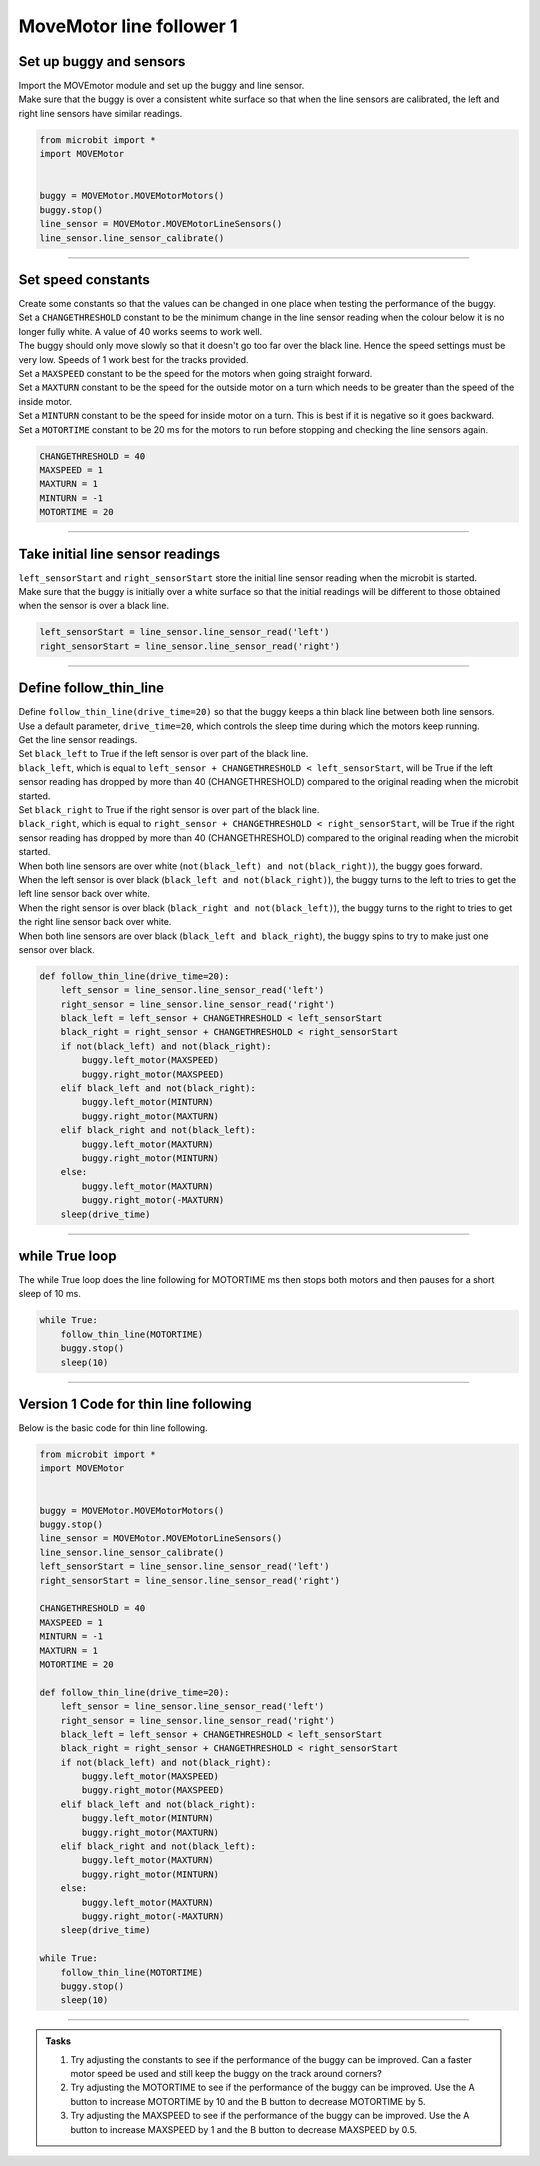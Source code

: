 ====================================================
MoveMotor line follower 1
====================================================

Set up buggy and sensors
----------------------------------------

| Import the MOVEmotor module and set up the buggy and line sensor.
| Make sure that the buggy is over a consistent white surface so that when the line sensors are calibrated, the left and right line sensors have similar readings.

.. code-block:: python

    from microbit import *
    import MOVEMotor


    buggy = MOVEMotor.MOVEMotorMotors()
    buggy.stop()
    line_sensor = MOVEMotor.MOVEMotorLineSensors()
    line_sensor.line_sensor_calibrate()

----

Set speed constants
----------------------------------------

| Create some constants so that the values can be changed in one place when testing the performance of the buggy.
| Set a ``CHANGETHRESHOLD`` constant to be the minimum change in the line sensor reading when the colour below it is no longer fully white. A value of 40 works seems to work well.
| The buggy should only move slowly so that it doesn't go too far over the black line. Hence the speed settings must be very low. Speeds of 1 work best for the tracks provided.
| Set a ``MAXSPEED`` constant to be the speed for the motors when going straight forward.
| Set a ``MAXTURN`` constant to be the speed for the outside motor on a turn which needs to be greater than the speed of the inside motor.
| Set a ``MINTURN`` constant to be the speed for inside motor on a turn. This is best if it is negative so it goes backward.
| Set a ``MOTORTIME`` constant to be 20 ms for the motors to run before stopping and checking the line sensors again.

.. code-block:: python

    CHANGETHRESHOLD = 40
    MAXSPEED = 1
    MAXTURN = 1
    MINTURN = -1
    MOTORTIME = 20

----

Take initial line sensor readings
----------------------------------------

| ``left_sensorStart`` and ``right_sensorStart`` store the initial line sensor reading when the microbit is started.
| Make sure that the buggy is initially over a white surface so that the initial readings will be different to those obtained when the sensor is over a black line.

.. code-block:: python

    left_sensorStart = line_sensor.line_sensor_read('left')
    right_sensorStart = line_sensor.line_sensor_read('right')

----

Define follow_thin_line
----------------------------------------

| Define ``follow_thin_line(drive_time=20)`` so that the buggy keeps a thin black line between both line sensors.
| Use a default parameter, ``drive_time=20``, which controls the sleep time during which the motors keep running.
| Get the line sensor readings.
| Set ``black_left`` to True if the left sensor is over part of the black line.
| ``black_left``, which is equal to ``left_sensor + CHANGETHRESHOLD < left_sensorStart``, will be True if the left sensor reading has dropped by more than 40 (CHANGETHRESHOLD) compared to the original reading when the microbit started.
| Set ``black_right`` to True if the right sensor is over part of the black line.
| ``black_right``, which is equal to ``right_sensor + CHANGETHRESHOLD < right_sensorStart``, will be True if the right sensor reading has dropped by more than 40 (CHANGETHRESHOLD) compared to the original reading when the microbit started.
| When both line sensors are over white (``not(black_left) and not(black_right)``), the buggy goes forward.
| When the left sensor is over black (``black_left and not(black_right)``), the buggy turns to the left to tries to get the left line sensor back over white.
| When the right sensor is over black (``black_right and not(black_left)``), the buggy turns to the right to tries to get the right line sensor back over white.
| When both line sensors are over black (``black_left and black_right``), the buggy spins to try to make just one sensor over black.


.. code-block:: python

    def follow_thin_line(drive_time=20):
        left_sensor = line_sensor.line_sensor_read('left')
        right_sensor = line_sensor.line_sensor_read('right')
        black_left = left_sensor + CHANGETHRESHOLD < left_sensorStart
        black_right = right_sensor + CHANGETHRESHOLD < right_sensorStart
        if not(black_left) and not(black_right):
            buggy.left_motor(MAXSPEED)
            buggy.right_motor(MAXSPEED)
        elif black_left and not(black_right):
            buggy.left_motor(MINTURN)
            buggy.right_motor(MAXTURN)
        elif black_right and not(black_left):
            buggy.left_motor(MAXTURN)
            buggy.right_motor(MINTURN)
        else:
            buggy.left_motor(MAXTURN)
            buggy.right_motor(-MAXTURN)
        sleep(drive_time)

----

while True loop
----------------------------------------

| The while True loop does the line following for MOTORTIME ms then stops both motors and then pauses for a short sleep of 10 ms.

.. code-block:: python

    while True:
        follow_thin_line(MOTORTIME)
        buggy.stop()
        sleep(10)

----

Version 1 Code for thin line following
----------------------------------------

| Below is the basic code for thin line following.

.. code-block:: python

    from microbit import *
    import MOVEMotor


    buggy = MOVEMotor.MOVEMotorMotors()
    buggy.stop()
    line_sensor = MOVEMotor.MOVEMotorLineSensors()
    line_sensor.line_sensor_calibrate()
    left_sensorStart = line_sensor.line_sensor_read('left')
    right_sensorStart = line_sensor.line_sensor_read('right')

    CHANGETHRESHOLD = 40
    MAXSPEED = 1
    MINTURN = -1
    MAXTURN = 1
    MOTORTIME = 20

    def follow_thin_line(drive_time=20):
        left_sensor = line_sensor.line_sensor_read('left')
        right_sensor = line_sensor.line_sensor_read('right')
        black_left = left_sensor + CHANGETHRESHOLD < left_sensorStart
        black_right = right_sensor + CHANGETHRESHOLD < right_sensorStart
        if not(black_left) and not(black_right):
            buggy.left_motor(MAXSPEED)
            buggy.right_motor(MAXSPEED)
        elif black_left and not(black_right):
            buggy.left_motor(MINTURN)
            buggy.right_motor(MAXTURN)
        elif black_right and not(black_left):
            buggy.left_motor(MAXTURN)
            buggy.right_motor(MINTURN)
        else:
            buggy.left_motor(MAXTURN)
            buggy.right_motor(-MAXTURN)
        sleep(drive_time)

    while True:
        follow_thin_line(MOTORTIME)
        buggy.stop()
        sleep(10)


----

.. admonition:: Tasks

    #. Try adjusting the constants to see if the performance of the buggy can be improved. Can a faster motor speed be used and still keep the buggy on the track around corners?
    #. Try adjusting the MOTORTIME to see if the performance of the buggy can be improved. Use the A button to increase MOTORTIME by 10 and the B button to decrease MOTORTIME by 5.
    #. Try adjusting the MAXSPEED to see if the performance of the buggy can be improved. Use the A button to increase MAXSPEED by 1 and the B button to decrease MAXSPEED by 0.5.


